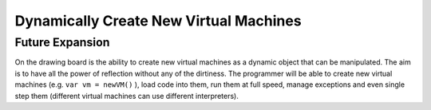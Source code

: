 Dynamically Create New Virtual Machines
=======================================

Future Expansion
----------------
On the drawing board is the ability to create new virtual machines as a dynamic object that can be manipulated. The aim is to have all the power of reflection without any of the dirtiness. The programmer will be able to create new virtual machines (e.g. ``var vm = newVM()`` ), load code into them, run them at full speed, manage exceptions and even single step them (different virtual machines can use different interpreters). 